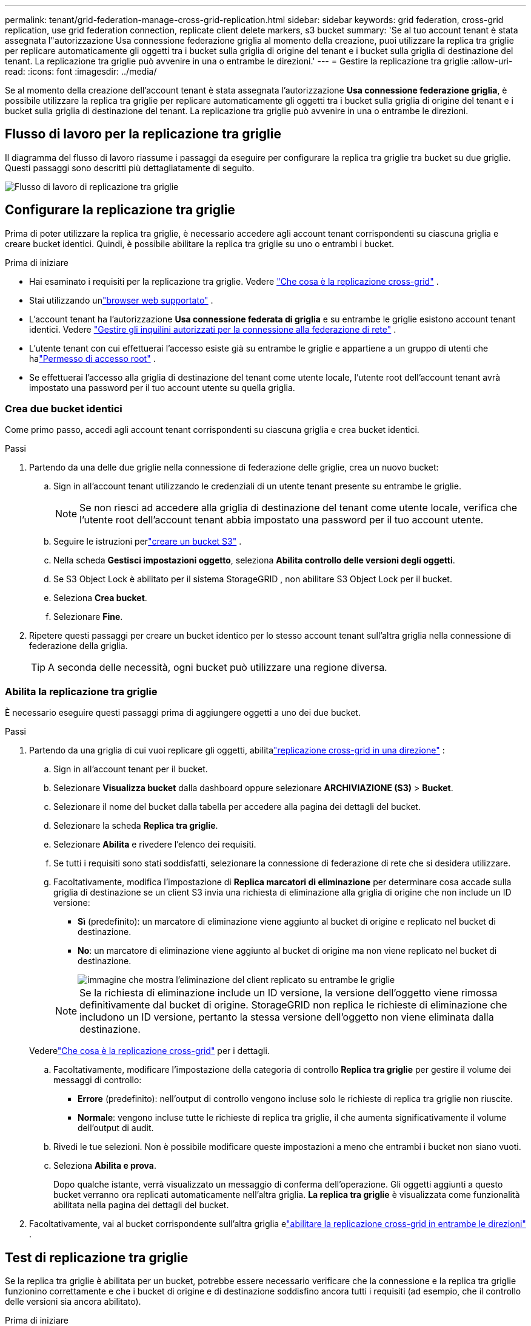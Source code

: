 ---
permalink: tenant/grid-federation-manage-cross-grid-replication.html 
sidebar: sidebar 
keywords: grid federation, cross-grid replication, use grid federation connection, replicate client delete markers, s3 bucket 
summary: 'Se al tuo account tenant è stata assegnata l"autorizzazione Usa connessione federazione griglia al momento della creazione, puoi utilizzare la replica tra griglie per replicare automaticamente gli oggetti tra i bucket sulla griglia di origine del tenant e i bucket sulla griglia di destinazione del tenant.  La replicazione tra griglie può avvenire in una o entrambe le direzioni.' 
---
= Gestire la replicazione tra griglie
:allow-uri-read: 
:icons: font
:imagesdir: ../media/


[role="lead"]
Se al momento della creazione dell'account tenant è stata assegnata l'autorizzazione *Usa connessione federazione griglia*, è possibile utilizzare la replica tra griglie per replicare automaticamente gli oggetti tra i bucket sulla griglia di origine del tenant e i bucket sulla griglia di destinazione del tenant.  La replicazione tra griglie può avvenire in una o entrambe le direzioni.



== Flusso di lavoro per la replicazione tra griglie

Il diagramma del flusso di lavoro riassume i passaggi da eseguire per configurare la replica tra griglie tra bucket su due griglie.  Questi passaggi sono descritti più dettagliatamente di seguito.

image::../media/grid-federation-cgr-workflow.png[Flusso di lavoro di replicazione tra griglie]



== Configurare la replicazione tra griglie

Prima di poter utilizzare la replica tra griglie, è necessario accedere agli account tenant corrispondenti su ciascuna griglia e creare bucket identici. Quindi, è possibile abilitare la replica tra griglie su uno o entrambi i bucket.

.Prima di iniziare
* Hai esaminato i requisiti per la replicazione tra griglie. Vedere link:../admin/grid-federation-what-is-cross-grid-replication.html["Che cosa è la replicazione cross-grid"] .
* Stai utilizzando unlink:../admin/web-browser-requirements.html["browser web supportato"] .
* L'account tenant ha l'autorizzazione *Usa connessione federata di griglia* e su entrambe le griglie esistono account tenant identici. Vedere link:../admin/grid-federation-manage-tenants.html["Gestire gli inquilini autorizzati per la connessione alla federazione di rete"] .
* L'utente tenant con cui effettuerai l'accesso esiste già su entrambe le griglie e appartiene a un gruppo di utenti che halink:tenant-management-permissions.html["Permesso di accesso root"] .
* Se effettuerai l'accesso alla griglia di destinazione del tenant come utente locale, l'utente root dell'account tenant avrà impostato una password per il tuo account utente su quella griglia.




=== Crea due bucket identici

Come primo passo, accedi agli account tenant corrispondenti su ciascuna griglia e crea bucket identici.

.Passi
. Partendo da una delle due griglie nella connessione di federazione delle griglie, crea un nuovo bucket:
+
.. Sign in all'account tenant utilizzando le credenziali di un utente tenant presente su entrambe le griglie.
+

NOTE: Se non riesci ad accedere alla griglia di destinazione del tenant come utente locale, verifica che l'utente root dell'account tenant abbia impostato una password per il tuo account utente.

.. Seguire le istruzioni perlink:creating-s3-bucket.html["creare un bucket S3"] .
.. Nella scheda *Gestisci impostazioni oggetto*, seleziona *Abilita controllo delle versioni degli oggetti*.
.. Se S3 Object Lock è abilitato per il sistema StorageGRID , non abilitare S3 Object Lock per il bucket.
.. Seleziona *Crea bucket*.
.. Selezionare *Fine*.


. Ripetere questi passaggi per creare un bucket identico per lo stesso account tenant sull'altra griglia nella connessione di federazione della griglia.
+

TIP: A seconda delle necessità, ogni bucket può utilizzare una regione diversa.





=== Abilita la replicazione tra griglie

È necessario eseguire questi passaggi prima di aggiungere oggetti a uno dei due bucket.

.Passi
. Partendo da una griglia di cui vuoi replicare gli oggetti, abilitalink:../admin/grid-federation-what-is-cross-grid-replication.html["replicazione cross-grid in una direzione"] :
+
.. Sign in all'account tenant per il bucket.
.. Selezionare *Visualizza bucket* dalla dashboard oppure selezionare *ARCHIVIAZIONE (S3)* > *Bucket*.
.. Selezionare il nome del bucket dalla tabella per accedere alla pagina dei dettagli del bucket.
.. Selezionare la scheda *Replica tra griglie*.
.. Selezionare *Abilita* e rivedere l'elenco dei requisiti.
.. Se tutti i requisiti sono stati soddisfatti, selezionare la connessione di federazione di rete che si desidera utilizzare.
.. Facoltativamente, modifica l'impostazione di *Replica marcatori di eliminazione* per determinare cosa accade sulla griglia di destinazione se un client S3 invia una richiesta di eliminazione alla griglia di origine che non include un ID versione:
+
*** *Sì* (predefinito): un marcatore di eliminazione viene aggiunto al bucket di origine e replicato nel bucket di destinazione.
*** *No*: un marcatore di eliminazione viene aggiunto al bucket di origine ma non viene replicato nel bucket di destinazione.
+
image::../media/grid-federation-cross-grid-replication-client-deletes.png[immagine che mostra l'eliminazione del client replicato su entrambe le griglie]

+

NOTE: Se la richiesta di eliminazione include un ID versione, la versione dell'oggetto viene rimossa definitivamente dal bucket di origine. StorageGRID non replica le richieste di eliminazione che includono un ID versione, pertanto la stessa versione dell'oggetto non viene eliminata dalla destinazione.

+
Vederelink:../admin/grid-federation-what-is-cross-grid-replication.html["Che cosa è la replicazione cross-grid"] per i dettagli.



.. Facoltativamente, modificare l'impostazione della categoria di controllo *Replica tra griglie* per gestire il volume dei messaggi di controllo:
+
*** *Errore* (predefinito): nell'output di controllo vengono incluse solo le richieste di replica tra griglie non riuscite.
*** *Normale*: vengono incluse tutte le richieste di replica tra griglie, il che aumenta significativamente il volume dell'output di audit.


.. Rivedi le tue selezioni.  Non è possibile modificare queste impostazioni a meno che entrambi i bucket non siano vuoti.
.. Seleziona *Abilita e prova*.
+
Dopo qualche istante, verrà visualizzato un messaggio di conferma dell'operazione. Gli oggetti aggiunti a questo bucket verranno ora replicati automaticamente nell'altra griglia. *La replica tra griglie* è visualizzata come funzionalità abilitata nella pagina dei dettagli del bucket.



. Facoltativamente, vai al bucket corrispondente sull'altra griglia elink:../admin/grid-federation-what-is-cross-grid-replication.html["abilitare la replicazione cross-grid in entrambe le direzioni"] .




== Test di replicazione tra griglie

Se la replica tra griglie è abilitata per un bucket, potrebbe essere necessario verificare che la connessione e la replica tra griglie funzionino correttamente e che i bucket di origine e di destinazione soddisfino ancora tutti i requisiti (ad esempio, che il controllo delle versioni sia ancora abilitato).

.Prima di iniziare
* Stai utilizzando unlink:../admin/web-browser-requirements.html["browser web supportato"] .
* Appartieni a un gruppo di utenti che ha illink:tenant-management-permissions.html["Permesso di accesso root"] .


.Passi
. Sign in all'account tenant per il bucket.
. Selezionare *Visualizza bucket* dalla dashboard oppure selezionare *ARCHIVIAZIONE (S3)* > *Bucket*.
. Selezionare il nome del bucket dalla tabella per accedere alla pagina dei dettagli del bucket.
. Selezionare la scheda *Replica tra griglie*.
. Selezionare *Test connessione*.
+
Se la connessione è funzionante, viene visualizzato un banner di conferma. In caso contrario, verrà visualizzato un messaggio di errore che tu e l'amministratore della griglia potrete utilizzare per risolvere il problema. Per maggiori dettagli, vedere link:../admin/grid-federation-troubleshoot.html["Risolvere gli errori di federazione della griglia"] .

. Se la replica tra griglie è configurata per verificarsi in entrambe le direzioni, andare al bucket corrispondente sull'altra griglia e selezionare *Test connessione* per verificare che la replica tra griglie funzioni nell'altra direzione.




== Disabilita la replicazione tra griglie

È possibile interrompere definitivamente la replica tra griglie se non si desidera più copiare oggetti nell'altra griglia.

Prima di disattivare la replica tra griglie, tenere presente quanto segue:

* La disattivazione della replica tra griglie non rimuove gli oggetti già copiati tra le griglie. Ad esempio, oggetti in `my-bucket` sulla Griglia 1 che sono stati copiati in `my-bucket` sulla Griglia 2 non vengono rimossi se si disabilita la replica tra griglie per quel bucket. Se si desidera eliminare questi oggetti, è necessario rimuoverli manualmente.
* Se la replica tra griglie è stata abilitata per ciascuno dei bucket (ovvero, se la replica avviene in entrambe le direzioni), è possibile disabilitare la replica tra griglie per uno o entrambi i bucket.  Ad esempio, potresti voler disabilitare la replica degli oggetti da `my-bucket` sulla griglia 1 a `my-bucket` sulla Griglia 2, continuando a replicare oggetti da `my-bucket` sulla griglia 2 a `my-bucket` sulla griglia 1.
* È necessario disabilitare la replica tra griglie prima di poter rimuovere l'autorizzazione di un tenant a utilizzare la connessione federata della griglia. Vedere link:../admin/grid-federation-manage-tenants.html["Gestire gli inquilini autorizzati"] .
* Se si disabilita la replica tra griglie per un bucket contenente oggetti, non sarà possibile riabilitarla a meno che non si eliminino tutti gli oggetti sia dal bucket di origine che da quello di destinazione.
+

CAUTION: Non è possibile riattivare la replica a meno che entrambi i bucket non siano vuoti.



.Prima di iniziare
* Stai utilizzando unlink:../admin/web-browser-requirements.html["browser web supportato"] .
* Appartieni a un gruppo di utenti che ha illink:tenant-management-permissions.html["Permesso di accesso root"] .


.Passi
. A partire dalla griglia i cui oggetti non vuoi più replicare, interrompi la replica tra griglie per il bucket:
+
.. Sign in all'account tenant per il bucket.
.. Selezionare *Visualizza bucket* dalla dashboard oppure selezionare *ARCHIVIAZIONE (S3)* > *Bucket*.
.. Selezionare il nome del bucket dalla tabella per accedere alla pagina dei dettagli del bucket.
.. Selezionare la scheda *Replica tra griglie*.
.. Selezionare *Disabilita replicazione*.
.. Se sei sicuro di voler disabilitare la replica tra griglie per questo bucket, digita *Sì* nella casella di testo e seleziona *Disabilita*.
+
Dopo qualche istante, verrà visualizzato un messaggio di conferma dell'operazione. I nuovi oggetti aggiunti a questo bucket non possono più essere replicati automaticamente nell'altra griglia.  La *replica tra griglie* non è più visualizzata come funzionalità abilitata nella pagina Bucket.



. Se la replica tra griglie è stata configurata per essere eseguita in entrambe le direzioni, passare al bucket corrispondente sull'altra griglia e interrompere la replica tra griglie nell'altra direzione.

